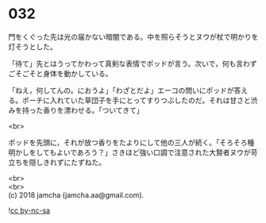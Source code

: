 #+OPTIONS: toc:nil
#+OPTIONS: \n:t

* 032

  門をくぐった先は光の届かない暗闇である。中を照らそうとヌウが杖で明かりを灯そうとした。

  「待て」先とはうってかわって真剣な表情でポッドが言う。次いで，何も言わずごそごそと身体を動かしている。

  「ねえ，何してんの。におうよ」「わざとだよ」エーコの問いにポッドが答える。ポーチに入れていた草団子を手にとってすりつぶしたのだ。それは甘さと渋みを持った香りを漂わせる。「ついてきて」

  <br>

  ポッドを先頭に，それが放つ香りをたよりにして他の三人が続く。「そろそろ種明かしをしてもよいであろう？」さきほど強い口調で注意された大賢者ヌウが苛立ちを隠しきれずにたずねた。

  <br>
  <br>
  (c) 2018 jamcha (jamcha.aa@gmail.com).

  ![[http://i.creativecommons.org/l/by-nc-sa/4.0/88x31.png][cc by-nc-sa]]
